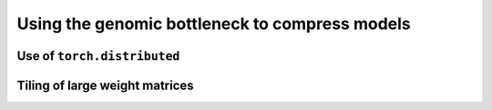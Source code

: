 .. _usage:

===============================================
Using the genomic bottleneck to compress models
===============================================


Use of ``torch.distributed``
============================


Tiling of large weight matrices
===============================


